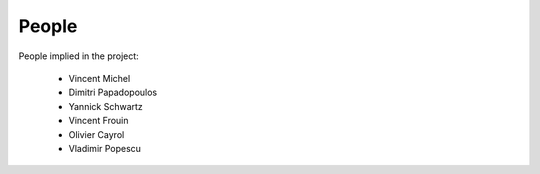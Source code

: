 ========
 People
========

People implied in the project:

 * Vincent Michel

 * Dimitri Papadopoulos

 * Yannick Schwartz

 * Vincent Frouin

 * Olivier Cayrol

 * Vladimir Popescu
